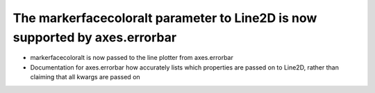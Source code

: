 The markerfacecoloralt parameter to Line2D is now supported by axes.errorbar
~~~~~~~~~~~~~~~~~~~~~~~~~~~~~~~~~~~~~~~~~~~~~~~~~~~~~~~~~~~~~~~~~~~~~~~~~~~~
- markerfacecoloralt is now passed to the line plotter from axes.errorbar
- Documentation for axes.errorbar how accurately lists which properties are
  passed on to Line2D, rather than claiming that all kwargs are passed on

